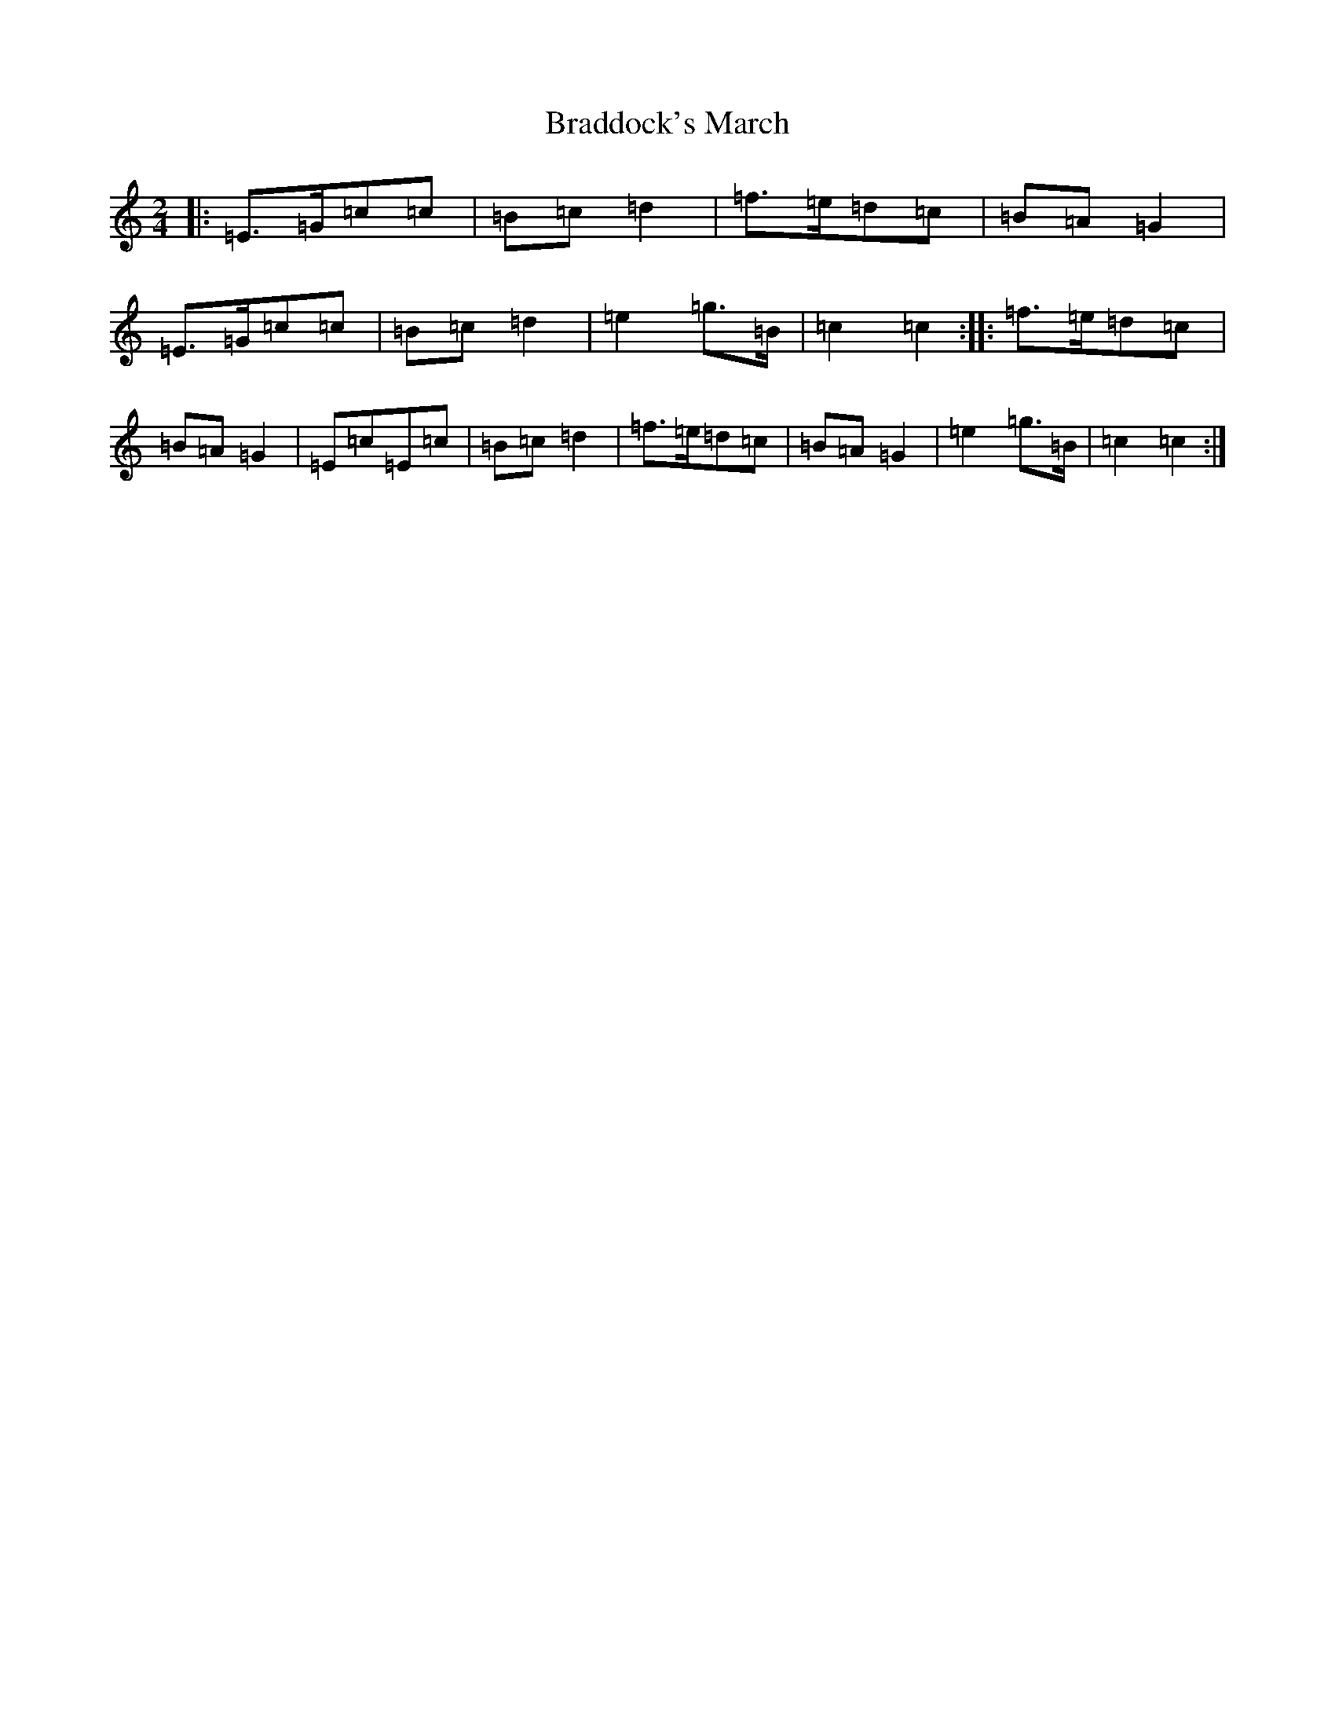 X: 2490
T: Braddock's March
S: https://thesession.org/tunes/7540#setting7540
R: polka
M:2/4
L:1/8
K: C Major
|:=E>=G=c=c|=B=c=d2|=f>=e=d=c|=B=A=G2|=E>=G=c=c|=B=c=d2|=e2=g>=B|=c2=c2:||:=f>=e=d=c|=B=A=G2|=E=c=E=c|=B=c=d2|=f>=e=d=c|=B=A=G2|=e2=g>=B|=c2=c2:|